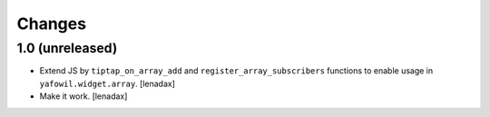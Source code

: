 Changes
=======

1.0 (unreleased)
----------------

- Extend JS by ``tiptap_on_array_add`` and ``register_array_subscribers``
  functions to enable usage in ``yafowil.widget.array``.
  [lenadax]

- Make it work.
  [lenadax]
